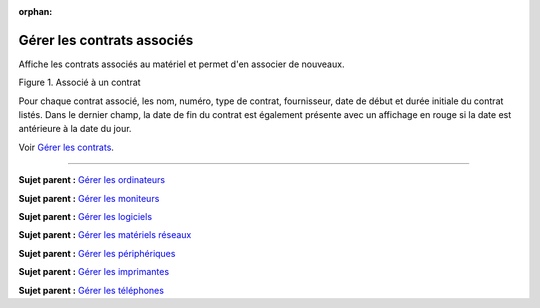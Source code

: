 :orphan:

Gérer les contrats associés
===========================

Affiche les contrats associés au matériel et permet d'en associer de
nouveaux.

Figure 1. Associé à un contrat |image|

Pour chaque contrat associé, les nom, numéro, type de contrat,
fournisseur, date de début et durée initiale du contrat listés. Dans le
dernier champ, la date de fin du contrat est également présente avec un
affichage en rouge si la date est antérieure à la date du jour.

Voir `Gérer les contrats <management_contract.html>`__.

--------------

**Sujet parent :** `Gérer les
ordinateurs <modules/assets/computers>`__

**Sujet parent :** `Gérer les
moniteurs <modules/assets/monitors>`__

**Sujet parent :** `Gérer les
logiciels <modules/assets/softwares>`__

**Sujet parent :** `Gérer les matériels
réseaux <modules/assets/network-equipments>`__

**Sujet parent :** `Gérer les
périphériques <modules/assets/peripherals>`__

**Sujet parent :** `Gérer les
imprimantes <modules/assets/printers>`__

**Sujet parent :** `Gérer les
téléphones <../glpi/inventory_phone.html>`__

.. |image| image:: /image/contract.png

